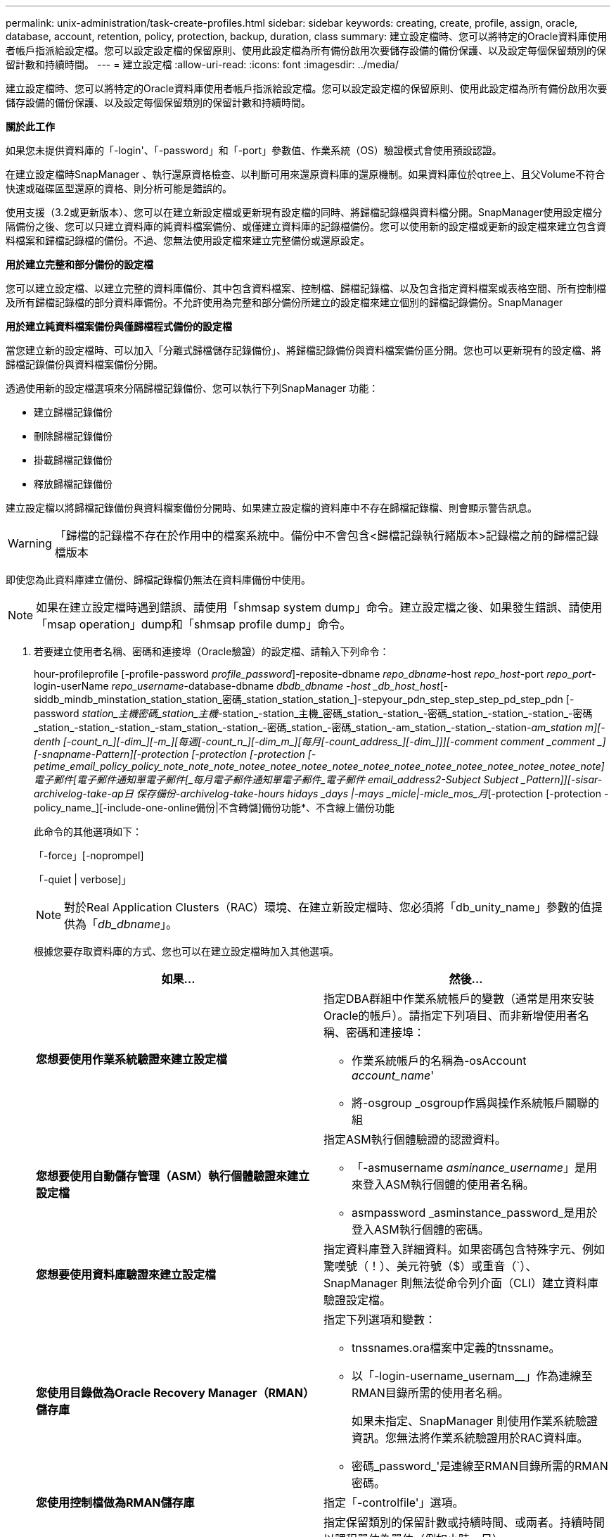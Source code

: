 ---
permalink: unix-administration/task-create-profiles.html 
sidebar: sidebar 
keywords: creating, create, profile, assign, oracle, database, account, retention, policy, protection, backup, duration, class 
summary: 建立設定檔時、您可以將特定的Oracle資料庫使用者帳戶指派給設定檔。您可以設定設定檔的保留原則、使用此設定檔為所有備份啟用次要儲存設備的備份保護、以及設定每個保留類別的保留計數和持續時間。 
---
= 建立設定檔
:allow-uri-read: 
:icons: font
:imagesdir: ../media/


[role="lead"]
建立設定檔時、您可以將特定的Oracle資料庫使用者帳戶指派給設定檔。您可以設定設定檔的保留原則、使用此設定檔為所有備份啟用次要儲存設備的備份保護、以及設定每個保留類別的保留計數和持續時間。

*關於此工作*

如果您未提供資料庫的「-login'、「-password」和「-port」參數值、作業系統（OS）驗證模式會使用預設認證。

在建立設定檔時SnapManager 、執行還原資格檢查、以判斷可用來還原資料庫的還原機制。如果資料庫位於qtree上、且父Volume不符合快速或磁碟區型還原的資格、則分析可能是錯誤的。

使用支援（3.2或更新版本）、您可以在建立新設定檔或更新現有設定檔的同時、將歸檔記錄檔與資料檔分開。SnapManager使用設定檔分隔備份之後、您可以只建立資料庫的純資料檔案備份、或僅建立資料庫的記錄檔備份。您可以使用新的設定檔或更新的設定檔來建立包含資料檔案和歸檔記錄檔的備份。不過、您無法使用設定檔來建立完整備份或還原設定。

*用於建立完整和部分備份的設定檔*

您可以建立設定檔、以建立完整的資料庫備份、其中包含資料檔案、控制檔、歸檔記錄檔、以及包含指定資料檔案或表格空間、所有控制檔及所有歸檔記錄檔的部分資料庫備份。不允許使用為完整和部分備份所建立的設定檔來建立個別的歸檔記錄備份。SnapManager

*用於建立純資料檔案備份與僅歸檔程式備份的設定檔*

當您建立新的設定檔時、可以加入「分離式歸檔儲存記錄備份」、將歸檔記錄備份與資料檔案備份區分開。您也可以更新現有的設定檔、將歸檔記錄備份與資料檔案備份分開。

透過使用新的設定檔選項來分隔歸檔記錄備份、您可以執行下列SnapManager 功能：

* 建立歸檔記錄備份
* 刪除歸檔記錄備份
* 掛載歸檔記錄備份
* 釋放歸檔記錄備份


建立設定檔以將歸檔記錄備份與資料檔案備份分開時、如果建立設定檔的資料庫中不存在歸檔記錄檔、則會顯示警告訊息。


WARNING: 「歸檔的記錄檔不存在於作用中的檔案系統中。備份中不會包含<歸檔記錄執行緒版本>記錄檔之前的歸檔記錄檔版本

即使您為此資料庫建立備份、歸檔記錄檔仍無法在資料庫備份中使用。


NOTE: 如果在建立設定檔時遇到錯誤、請使用「shmsap system dump」命令。建立設定檔之後、如果發生錯誤、請使用「msap operation」dump和「shmsap profile dump」命令。

. 若要建立使用者名稱、密碼和連接埠（Oracle驗證）的設定檔、請輸入下列命令：
+
hour-profileprofile [-profile-password _profile_password_]-reposite-dbname _repo_dbname_-host _repo_host_-port _repo_port_-login-userName _repo_username_-database-dbname _dbdb_dbname -host _db_host_host_[-siddb_mindb_minstation_station_station_密碼_station_station_station_]-stepyour_pdn_step_step_step_pd_step_pdn [-password _station_主機密碼_station_主機_-station_-station_主機_密碼_station_-station_-密碼_station_-station_-station_-密碼_station_-station_-station_-stam_station_-station_-密碼_station_-密碼_station_-am_station_-station_-station___-am_station_ _m_][-denth [-count_n_][-dim_][-m_][每週[-count_n_][-dim_m_][每月[-count_address_][-dim_]]][-comment _comment _comment _][-snapname-Pattern_][-protection [-protection [-protection [-petime_email_policy_policy_note_note_note_notee_notee_notee_notee_notee_notee_notee_notee_notee_notee_notee_note]電子郵件[_電子郵件通知單電子郵件[_每月電子郵件通知單電子郵件_電子郵件 email_address2_-Subject _Subject _Pattern_]][-sisar-archivelog-take-ap日 保存備份-archivelog-take-hours _hidays _days |-mays _micle__|-micle_mos_月_[-protection [-protection -policy_name_][-include-one-online備份|不含轉儲]備份功能*、不含線上備份功能

+
此命令的其他選項如下：

+
「-force」[-noprompel]

+
「-quiet | verbose]」

+

NOTE: 對於Real Application Clusters（RAC）環境、在建立新設定檔時、您必須將「db_unity_name」參數的值提供為「_db_dbname_」。

+
根據您要存取資料庫的方式、您也可以在建立設定檔時加入其他選項。

+
|===
| 如果... | 然後... 


 a| 
*您想要使用作業系統驗證來建立設定檔*
 a| 
指定DBA群組中作業系統帳戶的變數（通常是用來安裝Oracle的帳戶）。請指定下列項目、而非新增使用者名稱、密碼和連接埠：

** 作業系統帳戶的名稱為-osAccount _account_name_'
** 將-osgroup _osgroup作爲與操作系統帳戶關聯的組




 a| 
*您想要使用自動儲存管理（ASM）執行個體驗證來建立設定檔*
 a| 
指定ASM執行個體驗證的認證資料。

** 「-asmusername _asminance_username_」是用來登入ASM執行個體的使用者名稱。
** asmpassword _asminstance_password_是用於登入ASM執行個體的密碼。




 a| 
*您想要使用資料庫驗證來建立設定檔*
 a| 
指定資料庫登入詳細資料。如果密碼包含特殊字元、例如驚嘆號（！）、美元符號（$）或重音（`）、SnapManager 則無法從命令列介面（CLI）建立資料庫驗證設定檔。



 a| 
*您使用目錄做為Oracle Recovery Manager（RMAN）儲存庫*
 a| 
指定下列選項和變數：

** tnssnames.ora檔案中定義的tnssname。
** 以「-login-username_usernam__」作為連線至RMAN目錄所需的使用者名稱。
+
如果未指定、SnapManager 則使用作業系統驗證資訊。您無法將作業系統驗證用於RAC資料庫。

** 密碼_password_'是連線至RMAN目錄所需的RMAN密碼。




 a| 
*您使用控制檔做為RMAN儲存庫*
 a| 
指定「-controlfile'」選項。



 a| 
*您想要指定備份保留原則*
 a| 
指定保留類別的保留計數或持續時間、或兩者。持續時間以課程單位為單位（例如小時、日）。

** 「每小時」是指每小時保留課程、其「記錄次數_n_」（-duration _m__）分別是保留次數和保留期間。
** 「每日」是每日保留類別、其「記錄次數_n_」、「持續時間_m__」分別是保留數和保留時間。
** 「每週」是每週保留類別、而「-count_n_]」的「-duration _m__」則分別是保留數和保留期間。
** 「每月」是每月保留類別、其「記錄次數_n_」（-duration _m_]）分別為保留數和保留期間。




 a| 
*您想要啟用設定檔的備份保護*
 a| 
指定下列選項和變數：

** 「-protection」可提供備份保護。
+
如果您使用Data ONTAP 7-Mode執行的功能、此選項會在Data Fabric Manager（DFM）伺服器中建立應用程式資料集、並新增與資料庫、資料檔案、控制檔和歸檔記錄相關的成員。如果資料集已存在、則建立設定檔時、會重複使用相同的資料集。

** 您可以使用保護原則_policy_'來指定保護原則。
+
如果您使用Data ONTAP 的是以7-Mode運作的功能、SnapManager 而使用的是與Protection Manager整合的功能、則必須指定其中一個Protection Manager原則。

+

NOTE: 若要列出可能的保護原則、請使用smsap「protection -policy list」命令。

+
如果您使用叢集Data ONTAP 式的功能、則必須選取_SnapManager®cDOT_Mirror_或_SnapManager®cDOT_Vault_。

+

NOTE: 設定檔建立作業在下列案例中失敗：

+
*** 如果您使用叢集Data ONTAP 式的不實功能、請選取Protection Manager原則
*** 如果您使用Data ONTAP 的是以7-Mode運作的功能、但選取_SnapManager®cDOT_Mirror_或_SnapManager®cDOT_Vault_原則
*** 如果您已建立SnapMirror關係、但選擇了_SnapManager®cDOT_Vault_原則、或是建立SnapVault 了一些不確定的關係、但選擇了_SnapManager®cDOT_Mirror_原則
*** 如果您尚未建立SnapMirror或SnapVault S動系 關係、但選擇了_SnapManager®cDOT_Vault_或_SnapManager®cDOT_Mirror_原則


** nosProtect表示不保護使用設定檔建立的資料庫備份。



NOTE: 如果在沒有「保護原則」的情況下指定「保護」、資料集就不會有保護原則。如果在建立設定檔時指定了「-protect'（保護）」且未設定「-protection-policy（保護原則）」、則稍後可透過「msap profile update（安全設定檔更新）」命令加以設定、或是由儲存管理員使用Protection Manager主控台加以設定。



 a| 
*您想要啟用資料庫作業完成狀態的電子郵件通知*
 a| 
指定下列選項和變數：

** 「摘要通知」可讓您針對儲存庫資料庫下的多個設定檔設定摘要電子郵件通知。
** 「通知」可讓您收到電子郵件通知、告知設定檔資料庫作業的完成狀態。
** 您可以使用新的或現有的設定檔、接收關於成功執行資料庫作業的電子郵件通知。
** 您可以使用新的或現有的設定檔、接收有關資料庫作業失敗的電子郵件通知。
** 主題_Subject _text_'指定建立新設定檔或現有設定檔時、電子郵件通知的主旨文字。如果通知設定未針對儲存庫進行設定、而您嘗試使用CLI設定設定設定檔或摘要通知、則主控台記錄中會記錄下列訊息：「MSAP-1477: Notification Settings Not Configure（通知設定未設定）」
+
如果您已設定通知設定、並嘗試使用CLI設定摘要通知、但未啟用儲存庫的摘要通知、則主控台記錄中會顯示下列訊息：「MSAP-14775：摘要通知組態無法用於此儲存庫」





 a| 
*您想要將歸檔記錄檔與資料檔分開備份*
 a| 
指定下列選項和變數：

** 「分隔的archivelog-Backup」可讓您將歸檔記錄備份與資料檔案備份分開。
** 「-ret-archivelog-Backups」可設定歸檔記錄備份的保留時間。您必須指定正的保留期間。
+
歸檔記錄備份會根據歸檔記錄保留期間而保留。資料檔案備份會根據現有的保留原則來保留。

** 「-protection」可保護歸檔記錄備份。
** 保護原則將保護原則設定為歸檔記錄備份。
+
歸檔記錄備份會根據歸檔記錄保護原則加以保護。資料檔案備份會根據現有的保護原則加以保護。

** 「包括線上備份」包括歸檔記錄備份、以及線上資料庫備份。
+
此選項可讓您一起建立線上資料檔案備份與歸檔記錄備份、以便進行複製。設定此選項時、每當您建立線上資料檔案備份時、都會立即建立歸檔記錄備份及資料檔案。

** 「不含線上備份」不包括歸檔記錄備份與資料庫備份。




 a| 
*您可以在設定檔成功建立作業之後收集傾印檔*
 a| 
在「profile create」命令結尾處指定-dump選項。

|===
+
當您建立設定檔時SnapManager 、如果您稍後想要對設定檔中指定的檔案執行磁碟區型還原作業、則此功能會分析這些檔案。


